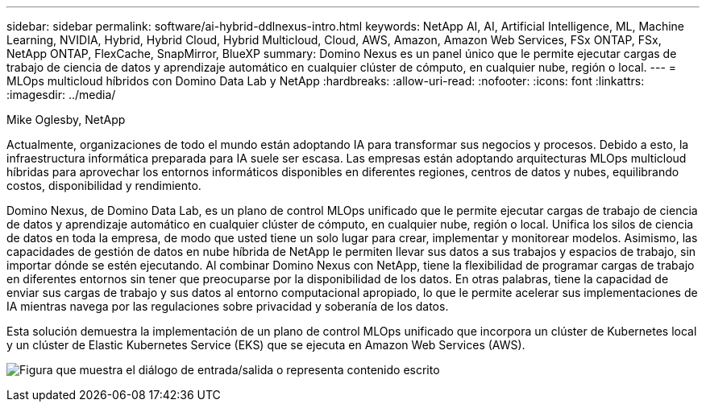 ---
sidebar: sidebar 
permalink: software/ai-hybrid-ddlnexus-intro.html 
keywords: NetApp AI, AI, Artificial Intelligence, ML, Machine Learning, NVIDIA, Hybrid, Hybrid Cloud, Hybrid Multicloud, Cloud, AWS, Amazon, Amazon Web Services, FSx ONTAP, FSx, NetApp ONTAP, FlexCache, SnapMirror, BlueXP 
summary: Domino Nexus es un panel único que le permite ejecutar cargas de trabajo de ciencia de datos y aprendizaje automático en cualquier clúster de cómputo, en cualquier nube, región o local. 
---
= MLOps multicloud híbridos con Domino Data Lab y NetApp
:hardbreaks:
:allow-uri-read: 
:nofooter: 
:icons: font
:linkattrs: 
:imagesdir: ../media/


Mike Oglesby, NetApp

[role="lead"]
Actualmente, organizaciones de todo el mundo están adoptando IA para transformar sus negocios y procesos.  Debido a esto, la infraestructura informática preparada para IA suele ser escasa.  Las empresas están adoptando arquitecturas MLOps multicloud híbridas para aprovechar los entornos informáticos disponibles en diferentes regiones, centros de datos y nubes, equilibrando costos, disponibilidad y rendimiento.

Domino Nexus, de Domino Data Lab, es un plano de control MLOps unificado que le permite ejecutar cargas de trabajo de ciencia de datos y aprendizaje automático en cualquier clúster de cómputo, en cualquier nube, región o local.  Unifica los silos de ciencia de datos en toda la empresa, de modo que usted tiene un solo lugar para crear, implementar y monitorear modelos.  Asimismo, las capacidades de gestión de datos en nube híbrida de NetApp le permiten llevar sus datos a sus trabajos y espacios de trabajo, sin importar dónde se estén ejecutando.  Al combinar Domino Nexus con NetApp, tiene la flexibilidad de programar cargas de trabajo en diferentes entornos sin tener que preocuparse por la disponibilidad de los datos.  En otras palabras, tiene la capacidad de enviar sus cargas de trabajo y sus datos al entorno computacional apropiado, lo que le permite acelerar sus implementaciones de IA mientras navega por las regulaciones sobre privacidad y soberanía de los datos.

Esta solución demuestra la implementación de un plano de control MLOps unificado que incorpora un clúster de Kubernetes local y un clúster de Elastic Kubernetes Service (EKS) que se ejecuta en Amazon Web Services (AWS).

image:ddlnexus-001.png["Figura que muestra el diálogo de entrada/salida o representa contenido escrito"]

